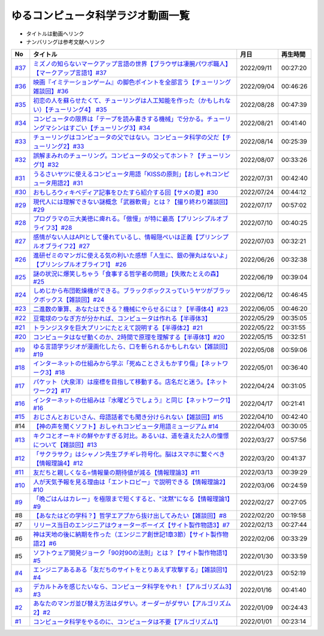 ゆるコンピュータ科学ラジオ動画一覧
==============================================
* タイトルは動画へリンク
* ナンバリングは参考文献へリンク

+--------+-------------------------------------------------------------------------------------------------------------+------------+----------+
|   No   |                                                  タイトル                                                   |    月日    | 再生時間 |
+========+=============================================================================================================+============+==========+
| `#37`_ | `ミズノの知らないマークアップ言語の世界【ブラウザは凄腕パワポ職人】【マークアップ言語1】#37`_               | 2022/09/11 | 00:27:20 |
+--------+-------------------------------------------------------------------------------------------------------------+------------+----------+
| `#36`_ | `映画『イミテーションゲーム』の脚色ポイントを全部言う【チューリング雑談回】#36`_                            | 2022/09/04 | 00:46:26 |
+--------+-------------------------------------------------------------------------------------------------------------+------------+----------+
| `#35`_ | `初恋の人を蘇らせたくて、チューリングは人工知能を作った（かもしれない）【チューリング4】 #35`_              | 2022/08/28 | 00:47:39 |
+--------+-------------------------------------------------------------------------------------------------------------+------------+----------+
| `#34`_ | `コンピュータの限界は「テープを読み書きする機械」で分かる。チューリングマシンはすごい【チューリング3】#34`_ | 2022/08/21 | 00:41:40 |
+--------+-------------------------------------------------------------------------------------------------------------+------------+----------+
| `#33`_ | `チューリングはコンピュータの父ではない。コンピュータ科学の父だ【チューリング2】#33`_                       | 2022/08/14 | 00:25:39 |
+--------+-------------------------------------------------------------------------------------------------------------+------------+----------+
| `#32`_ | `誤解まみれのチューリング。コンピュータの父ってホント？【チューリング1】#32`_                               | 2022/08/07 | 00:33:26 |
+--------+-------------------------------------------------------------------------------------------------------------+------------+----------+
| `#31`_ | `うるさいヤツに使えるコンピュータ用語「KISSの原則」【おしゃれコンピュータ用語2】#31`_                       | 2022/07/31 | 00:42:40 |
+--------+-------------------------------------------------------------------------------------------------------------+------------+----------+
| `#30`_ | `おもしろウィキペディア記事をひたすら紹介する回【サメの夏】#30`_                                            | 2022/07/24 | 00:44:12 |
+--------+-------------------------------------------------------------------------------------------------------------+------------+----------+
| `#29`_ | `現代人には理解できない謎概念「武器軟膏」とは？【撮り終わり雑談回】#29`_                                    | 2022/07/17 | 00:57:02 |
+--------+-------------------------------------------------------------------------------------------------------------+------------+----------+
| `#28`_ | `プログラマの三大美徳に痺れる。「傲慢」が特に最高【プリンシプルオブライフ3】#28`_                           | 2022/07/10 | 00:40:25 |
+--------+-------------------------------------------------------------------------------------------------------------+------------+----------+
| `#27`_ | `感情がない人はAPIとして優れているし、情報隠ぺいは正義【プリンシプルオブライフ2】#27`_                      | 2022/07/03 | 00:32:21 |
+--------+-------------------------------------------------------------------------------------------------------------+------------+----------+
| `#26`_ | `進研ゼミのマンガに使える気の利いた感想「人生に、銀の弾丸はないよ」【プリンシプルオブライフ1】 #26`_        | 2022/06/26 | 00:32:38 |
+--------+-------------------------------------------------------------------------------------------------------------+------------+----------+
| `#25`_ | `謎の状況に爆笑しちゃう「食事する哲学者の問題」【失敗たとえの森】 #25`_                                     | 2022/06/19 | 00:39:04 |
+--------+-------------------------------------------------------------------------------------------------------------+------------+----------+
| `#24`_ | `しめじから布団乾燥機ができる。ブラックボックスっていうヤツがブラックボックス【雑談回】#24`_                | 2022/06/12 | 00:46:45 |
+--------+-------------------------------------------------------------------------------------------------------------+------------+----------+
| `#23`_ | `二進数の筆算、あなたはできる？機械にやらせるには？【半導体4】#23`_                                         | 2022/06/05 | 00:46:20 |
+--------+-------------------------------------------------------------------------------------------------------------+------------+----------+
| `#22`_ | `豆電球のつなぎ方が分かれば、コンピュータは作れる【半導体3】`_                                              | 2022/05/29 | 00:35:05 |
+--------+-------------------------------------------------------------------------------------------------------------+------------+----------+
| `#21`_ | `トランジスタを巨大プリンにたとえて説明する【半導体2】#21`_                                                 | 2022/05/22 | 00:31:55 |
+--------+-------------------------------------------------------------------------------------------------------------+------------+----------+
| `#20`_ | `コンピュータはなぜ動くのか、2時間で原理を理解する【半導体1】#20`_                                          | 2022/05/15 | 00:32:51 |
+--------+-------------------------------------------------------------------------------------------------------------+------------+----------+
| `#19`_ | `ゆる言語学ラジオが漫画化したら、口を斬られるかもしれない【雑談回】#19`_                                    | 2022/05/08 | 00:59:06 |
+--------+-------------------------------------------------------------------------------------------------------------+------------+----------+
| `#18`_ | `インターネットの仕組みから学ぶ「死ぬことさえもかすり傷」【ネットワーク3】#18`_                             | 2022/05/01 | 00:36:40 |
+--------+-------------------------------------------------------------------------------------------------------------+------------+----------+
| `#17`_ | `パケット（大泉洋）は座標を目指して移動する。店名だと迷う。【ネットワーク2】#17`_                           | 2022/04/24 | 00:31:05 |
+--------+-------------------------------------------------------------------------------------------------------------+------------+----------+
| `#16`_ | `インターネットの仕組みは『水曜どうでしょう』と同じ【ネットワーク1】#16`_                                   | 2022/04/17 | 00:21:41 |
+--------+-------------------------------------------------------------------------------------------------------------+------------+----------+
| `#15`_ | `おじさんとおじいさん、母語話者でも聞き分けられない【雑談回】#15`_                                          | 2022/04/10 | 00:42:40 |
+--------+-------------------------------------------------------------------------------------------------------------+------------+----------+
| #14    | `【神の声を聞くソフト】おしゃれコンピュータ用語ミュージアム #14`_                                           | 2022/04/03 | 00:30:05 |
+--------+-------------------------------------------------------------------------------------------------------------+------------+----------+
| `#13`_ | `キクコとオーキドの鮮やかすぎる対比。あるいは、道を違えた2人の憧憬について【雑談回】#13`_                   | 2022/03/27 | 00:57:56 |
+--------+-------------------------------------------------------------------------------------------------------------+------------+----------+
| `#12`_ | `「サクラサク」はシャノン先生ブチギレ符号化。脳はスマホに繋ぐべき【情報理論4】#12`_                         | 2022/03/20 | 00:41:37 |
+--------+-------------------------------------------------------------------------------------------------------------+------------+----------+
| `#11`_ | `友だちと親しくなる=情報量の期待値が減る【情報理論3】#11`_                                                  | 2022/03/13 | 00:39:29 |
+--------+-------------------------------------------------------------------------------------------------------------+------------+----------+
| `#10`_ | `人が天気予報を見る理由は「エントロピー」で説明できる【情報理論2】#10`_                                     | 2022/03/06 | 00:24:59 |
+--------+-------------------------------------------------------------------------------------------------------------+------------+----------+
| `#9`_  | `「晩ごはんはカレー」を極限まで短くすると、"沈黙"になる【情報理論1】#9`_                                    | 2022/02/27 | 00:27:05 |
+--------+-------------------------------------------------------------------------------------------------------------+------------+----------+
| #8     | `【あなたはどの学科？】哲学エアプから抜け出してみたい【雑談回】#8`_                                         | 2022/02/20 | 00:19:58 |
+--------+-------------------------------------------------------------------------------------------------------------+------------+----------+
| #7     | `リリース当日のエンジニアはウォーターボーイズ【サイト製作物語3】#7`_                                        | 2022/02/13 | 00:27:44 |
+--------+-------------------------------------------------------------------------------------------------------------+------------+----------+
| #6     | `神は天地の後に納期を作った（エンジニア創世記1章3節）【サイト製作物語2】#6`_                                | 2022/02/06 | 00:33:29 |
+--------+-------------------------------------------------------------------------------------------------------------+------------+----------+
| #5     | `ソフトウェア開発ジョーク「90対90の法則」とは？【サイト製作物語1】#5`_                                      | 2022/01/30 | 00:33:59 |
+--------+-------------------------------------------------------------------------------------------------------------+------------+----------+
| `#4`_  | `エンジニアあるある「友だちのサイトをとりあえず攻撃する」【雑談回1】#4`_                                    | 2022/01/23 | 00:52:19 |
+--------+-------------------------------------------------------------------------------------------------------------+------------+----------+
| `#3`_  | `デカルトみを感じたいなら、コンピュータ科学をやれ！【アルゴリズム3】#3`_                                    | 2022/01/16 | 00:41:40 |
+--------+-------------------------------------------------------------------------------------------------------------+------------+----------+
| `#2`_  | `あなたのマンガ並び替え方法はダサい。オーダーがダサい【アルゴリズム2】#2`_                                  | 2022/01/09 | 00:24:43 |
+--------+-------------------------------------------------------------------------------------------------------------+------------+----------+
| `#1`_  | `コンピュータ科学をやるのに、コンピュータは不要【アルゴリズム1】`_                                          | 2022/01/01 | 00:23:14 |
+--------+-------------------------------------------------------------------------------------------------------------+------------+----------+

.. _コンピュータ科学をやるのに、コンピュータは不要【アルゴリズム1】: https://www.youtube.com/watch?v=UZ2P2dDqZmY
.. _あなたのマンガ並び替え方法はダサい。オーダーがダサい【アルゴリズム2】#2: https://www.youtube.com/watch?v=Bd6stNhWfdg
.. _デカルトみを感じたいなら、コンピュータ科学をやれ！【アルゴリズム3】#3: https://www.youtube.com/watch?v=5RZK9D_EU4U
.. _エンジニアあるある「友だちのサイトをとりあえず攻撃する」【雑談回1】#4: https://www.youtube.com/watch?v=0ykzv_rKHiA
.. _ソフトウェア開発ジョーク「90対90の法則」とは？【サイト製作物語1】#5: https://www.youtube.com/watch?v=AxoXLspmqi8
.. _神は天地の後に納期を作った（エンジニア創世記1章3節）【サイト製作物語2】#6: https://www.youtube.com/watch?v=bgex5WbNZQA
.. _リリース当日のエンジニアはウォーターボーイズ【サイト製作物語3】#7: https://www.youtube.com/watch?v=NZufqb1NCl8
.. _【あなたはどの学科？】哲学エアプから抜け出してみたい【雑談回】#8: https://www.youtube.com/watch?v=dhvwHD_dg-4
.. _「晩ごはんはカレー」を極限まで短くすると、"沈黙"になる【情報理論1】#9: https://www.youtube.com/watch?v=8QwpuPfrU2A
.. _人が天気予報を見る理由は「エントロピー」で説明できる【情報理論2】#10: https://www.youtube.com/watch?v=KSC50jC_WlI
.. _友だちと親しくなる=情報量の期待値が減る【情報理論3】#11: https://www.youtube.com/watch?v=T8VziGkB70g
.. _「サクラサク」はシャノン先生ブチギレ符号化。脳はスマホに繋ぐべき【情報理論4】#12: https://www.youtube.com/watch?v=YSnieUyGRS8
.. _キクコとオーキドの鮮やかすぎる対比。あるいは、道を違えた2人の憧憬について【雑談回】#13: https://www.youtube.com/watch?v=UOIJPhaswOc
.. _【神の声を聞くソフト】おしゃれコンピュータ用語ミュージアム #14: https://www.youtube.com/watch?v=GwONM6dveO0
.. _おじさんとおじいさん、母語話者でも聞き分けられない【雑談回】#15: https://www.youtube.com/watch?v=DDteDNGI1BM
.. _インターネットの仕組みは『水曜どうでしょう』と同じ【ネットワーク1】#16: https://www.youtube.com/watch?v=p-J3iNHHEA8
.. _パケット（大泉洋）は座標を目指して移動する。店名だと迷う。【ネットワーク2】#17: https://www.youtube.com/watch?v=jDtHJfHEBCE
.. _インターネットの仕組みから学ぶ「死ぬことさえもかすり傷」【ネットワーク3】#18: https://www.youtube.com/watch?v=Pu3g0LBVMFo
.. _ゆる言語学ラジオが漫画化したら、口を斬られるかもしれない【雑談回】#19: https://www.youtube.com/watch?v=5CEvUcfAXQw
.. _コンピュータはなぜ動くのか、2時間で原理を理解する【半導体1】#20: https://www.youtube.com/watch?v=ShgBk-SPFpo
.. _トランジスタを巨大プリンにたとえて説明する【半導体2】#21: https://www.youtube.com/watch?v=RUveCmXs3LU
.. _豆電球のつなぎ方が分かれば、コンピュータは作れる【半導体3】: https://www.youtube.com/watch?v=VG1_Mm8d4aY
.. _二進数の筆算、あなたはできる？機械にやらせるには？【半導体4】#23: https://www.youtube.com/watch?v=cfn0xkIFceY
.. _しめじから布団乾燥機ができる。ブラックボックスっていうヤツがブラックボックス【雑談回】#24: https://www.youtube.com/watch?v=e227TnB3hNg
.. _謎の状況に爆笑しちゃう「食事する哲学者の問題」【失敗たとえの森】 #25: https://www.youtube.com/watch?v=K9UrIxj4qMA
.. _進研ゼミのマンガに使える気の利いた感想「人生に、銀の弾丸はないよ」【プリンシプルオブライフ1】 #26: https://www.youtube.com/watch?v=wQ4hwFo6EeM
.. _感情がない人はAPIとして優れているし、情報隠ぺいは正義【プリンシプルオブライフ2】#27: https://www.youtube.com/watch?v=AsO4SYDjZ54
.. _プログラマの三大美徳に痺れる。「傲慢」が特に最高【プリンシプルオブライフ3】#28: https://www.youtube.com/watch?v=nPRGFa_kz04
.. _現代人には理解できない謎概念「武器軟膏」とは？【撮り終わり雑談回】#29: https://www.youtube.com/watch?v=TnXD0CbKmpw
.. _おもしろウィキペディア記事をひたすら紹介する回【サメの夏】#30: https://www.youtube.com/watch?v=G3EXCaYUX8Q
.. _うるさいヤツに使えるコンピュータ用語「KISSの原則」【おしゃれコンピュータ用語2】#31: https://www.youtube.com/watch?v=9ugTBypc2aI
.. _誤解まみれのチューリング。コンピュータの父ってホント？【チューリング1】#32: https://www.youtube.com/watch?v=NCdI_HZd6xQ
.. _チューリングはコンピュータの父ではない。コンピュータ科学の父だ【チューリング2】#33: https://www.youtube.com/watch?v=cU4Ra3LStNE
.. _コンピュータの限界は「テープを読み書きする機械」で分かる。チューリングマシンはすごい【チューリング3】#34: https://www.youtube.com/watch?v=_slVM-J7t-0
.. _初恋の人を蘇らせたくて、チューリングは人工知能を作った（かもしれない）【チューリング4】 #35: https://www.youtube.com/watch?v=uO6GxerwUBE
.. _映画『イミテーションゲーム』の脚色ポイントを全部言う【チューリング雑談回】#36: https://www.youtube.com/watch?v=n6pGLO-Y-DY
.. _ミズノの知らないマークアップ言語の世界【ブラウザは凄腕パワポ職人】【マークアップ言語1】#37: https://www.youtube.com/watch?v=yQU_GBvgGQU

.. _#37: /reference/マークアップシリーズ.html
.. _#36: /reference/チューリング.html
.. _#35: /reference/チューリング.html
.. _#34: /reference/チューリング.html
.. _#33: /reference/チューリング.html
.. _#32: /reference/チューリング.html
.. _#31: /reference/おしゃれ用語.html
.. _#30: /reference/サメの夏コン30.html
.. _#29: /reference/プリンシプルオブライフシリーズ.html
.. _#28: /reference/プリンシプルオブライフシリーズ.html
.. _#27: /reference/プリンシプルオブライフシリーズ.html
.. _#26: /reference/プリンシプルオブライフシリーズ.html
.. _#25: /reference/失敗たとえの森.html
.. _#24: /reference/半導体シリーズ.html
.. _#23: /reference/半導体シリーズ.html
.. _#22: /reference/半導体シリーズ.html
.. _#21: /reference/半導体シリーズ.html
.. _#20: /reference/半導体シリーズ.html
.. _#19: /reference/雑談c19.html
.. _#18: /reference/ネットワークシリーズ.html
.. _#17: /reference/ネットワークシリーズ.html
.. _#16: /reference/ネットワークシリーズ.html
.. _#15: /reference/雑談c15.html
.. _#14: /reference/おしゃれ用語.html
.. _#13: /reference/情報理論シリーズ.html
.. _#12: /reference/情報理論シリーズ.html
.. _#11: /reference/情報理論シリーズ.html
.. _#10: /reference/情報理論シリーズ.html
.. _#9: /reference/情報理論シリーズ.html
.. _#4: /reference/アルゴリズムシリーズ.html
.. _#3: /reference/アルゴリズムシリーズ.html
.. _#2: /reference/アルゴリズムシリーズ.html
.. _#1: /reference/アルゴリズムシリーズ.html
